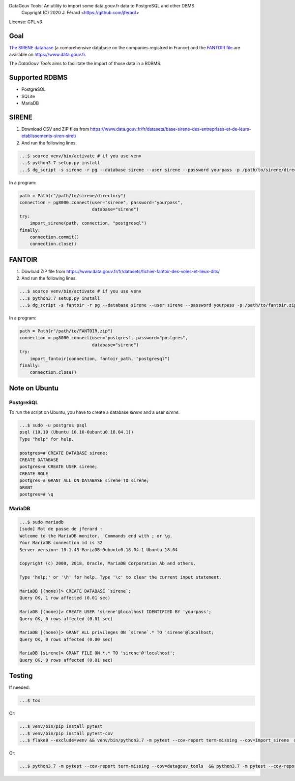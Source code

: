 DataGouv Tools. An utility to import  some data.gouv.fr data to PostgreSQL and other DBMS.
     Copyright (C) 2020 J. Férard <https://github.com/jferard>

License: GPL v3


Goal
~~~~

`The SIRENE database <https://www.data.gouv.fr/fr/datasets/base-sirene-des-entreprises-et-de-leurs-etablissements-siren-siret/>`_
(a comprehensive database on the companies registred in France) and the `FANTOIR file <https://www.data.gouv.fr/fr/datasets/fichier-fantoir-des-voies-et-lieux-dits/>`_
are available on https://www.data.gouv.fr.

The *DataGouv Tools* aims to facilitate the import of those data in a RDBMS.

Supported RDBMS
~~~~~~~~~~~~~~~
* PostgreSQL
* SQLite
* MariaDB

SIRENE
~~~~~~
1. Download CSV and ZIP files from https://www.data.gouv.fr/fr/datasets/base-sirene-des-entreprises-et-de-leurs-etablissements-siren-siret/

2. And run the following lines.

.. code:: bash

    ...$ source venv/bin/activate # if you use venv
    ...$ python3.7 setup.py install
    ...$ dg_script -s sirene -r pg --database sirene --user sirene --password yourpass -p /path/to/sirene/directory

In a program:

.. code:: python

        path = Path(r"/path/to/sirene/directory")
        connection = pg8000.connect(user="sirene", password="yourpass",
                                    database="sirene")
        try:
            import_sirene(path, connection, "postgresql")
        finally:
            connection.commit()
            connection.close()

FANTOIR
~~~~~~~
1. Dowload ZIP file from https://www.data.gouv.fr/fr/datasets/fichier-fantoir-des-voies-et-lieux-dits/

2. And run the following lines.

.. code:: bash

    ...$ source venv/bin/activate # if you use venv
    ...$ python3.7 setup.py install
    ...$ dg_script -s fantoir -r pg --database sirene --user sirene --password yourpass -p /path/to/fantoir.zip

In a program:

.. code:: python

        path = Path(r"/path/to/FANTOIR.zip")
        connection = pg8000.connect(user="postgres", password="postgres",
                                    database="sirene")
        try:
            import_fantoir(connection, fantoir_path, "postgresql")
        finally:
            connection.close()


Note on Ubuntu
~~~~~~~~~~~~~~
PostgreSQL
----------
To run the script on Ubuntu, you have to create a database `sirene` and a user `sirene`:

.. code:: bash

    ...$ sudo -u postgres psql
    psql (10.10 (Ubuntu 10.10-0ubuntu0.18.04.1))
    Type "help" for help.

    postgres=# CREATE DATABASE sirene;
    CREATE DATABASE
    postgres=# CREATE USER sirene;
    CREATE ROLE
    postgres=# GRANT ALL ON DATABASE sirene TO sirene;
    GRANT
    postgres=# \q

MariaDB
-------

.. code:: bash

    ...$ sudo mariadb
    [sudo] Mot de passe de jferard :
    Welcome to the MariaDB monitor.  Commands end with ; or \g.
    Your MariaDB connection id is 32
    Server version: 10.1.43-MariaDB-0ubuntu0.18.04.1 Ubuntu 18.04

    Copyright (c) 2000, 2018, Oracle, MariaDB Corporation Ab and others.

    Type 'help;' or '\h' for help. Type '\c' to clear the current input statement.

    MariaDB [(none)]> CREATE DATABASE `sirene`;
    Query OK, 1 row affected (0.01 sec)

    MariaDB [(none)]> CREATE USER 'sirene'@localhost IDENTIFIED BY 'yourpass';
    Query OK, 0 rows affected (0.01 sec)

    MariaDB [(none)]> GRANT ALL privileges ON `sirene`.* TO 'sirene'@localhost;
    Query OK, 0 rows affected (0.00 sec)

    MariaDB [sirene]> GRANT FILE ON *.* TO 'sirene'@'localhost';
    Query OK, 0 rows affected (0.01 sec)


Testing
~~~~~~~
If needed:

.. code:: bash

    ...$ tox

Or:

.. code:: bash

    ...$ venv/bin/pip install pytest
    ...$ venv/bin/pip install pytest-cov
    ...$ flake8 --exclude=venv && venv/bin/python3.7 -m pytest --cov-report term-missing --cov=import_sirene  && venv/bin/python3.7 -m pytest --cov-report term-missing --cov-append --doctest-modules import_sirene.py --cov=import_sirene

Or:

.. code:: bash

    ...$ python3.7 -m pytest --cov-report term-missing --cov=datagouv_tools  && python3.7 -m pytest --cov-report term-missing --cov-append --doctest-modules datagouv_tools --cov=datagouv_tools && flake8 --exclude=venv,.eggs


